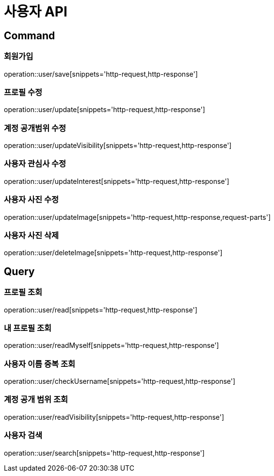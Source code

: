 = 사용자 API
:operation-http-request-title: HTTP 요청
:operation-http-response-title: HTTP 응답

== Command

=== 회원가입

operation::user/save[snippets='http-request,http-response']

=== 프로필 수정

operation::user/update[snippets='http-request,http-response']

=== 계정 공개범위 수정

operation::user/updateVisibility[snippets='http-request,http-response']

=== 사용자 관심사 수정

operation::user/updateInterest[snippets='http-request,http-response']

=== 사용자 사진 수정

operation::user/updateImage[snippets='http-request,http-response,request-parts']

=== 사용자 사진 삭제

operation::user/deleteImage[snippets='http-request,http-response']

== Query

=== 프로필 조회

operation::user/read[snippets='http-request,http-response']

=== 내 프로필 조회

operation::user/readMyself[snippets='http-request,http-response']

=== 사용자 이름 중복 조회

operation::user/checkUsername[snippets='http-request,http-response']

=== 계정 공개 범위 조회

operation::user/readVisibility[snippets='http-request,http-response']

=== 사용자 검색

operation::user/search[snippets='http-request,http-response']